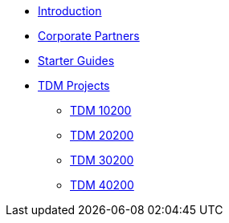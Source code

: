 * xref:index.adoc[Introduction]
* xref:crp:ROOT:index.adoc[Corporate Partners]
* xref:starter-guides:ROOT:index.adoc[Starter Guides]
* xref:projects:current-projects:tdm-course-overview.adoc[TDM Projects]
** xref:projects:current-projects:10200-2024-projects.adoc[TDM 10200]
** xref:projects:current-projects:20200-2024-projects.adoc[TDM 20200]
** xref:projects:current-projects:30200-2024-projects.adoc[TDM 30200]
** xref:projects:current-projects:40200-2024-projects.adoc[TDM 40200]

